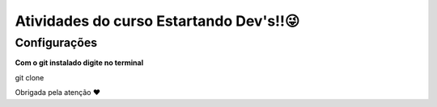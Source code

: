 ========================================
Atividades do curso Estartando Dev's!!😜
========================================

Configurações
--------------

**Com o git instalado digite no terminal**

.. code:: python
git clone

Obrigada pela atenção ❤